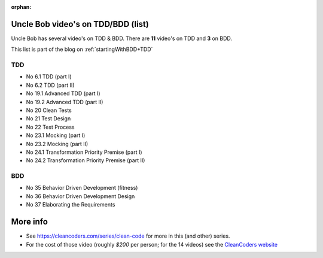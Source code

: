 :orphan:
.. Copyright (C) ALbert Mietus; 2020
.. _UncleBobList_TTD+BDD:

Uncle Bob video's on TDD/BDD (list)
===================================

Uncle Bob has several video's on TDD & BDD. There are **11** video's on TDD and **3** on BDD.

This list is part of the blog on :ref:`startingWithBDD+TDD`

TDD
---

* No 6.1   TDD (part I)
* No 6.2   TDD (part II)
* No 19.1  Advanced TDD (part I)
* No 19.2  Advanced TDD (part II)
* No 20    Clean Tests
* No 21    Test Design
* No 22    Test Process
* No 23.1  Mocking (part I)
* No 23.2  Mocking (part II)
* No 24.1  Transformation Priority Premise (part I)
* No 24.2  Transformation Priority Premise (part II)

BDD
---

* No 35    Behavior Driven Development (fitness)
* No 36    Behavior Driven Development Design
* No 37    Elaborating the Requirements

More info
=========
* See https://cleancoders.com/series/clean-code for more in this (and other) series.
* For the cost of those video (roughly *$200* per person; for the 14 videos) see the `CleanCoders website <https://cleancoders.com/>`_

